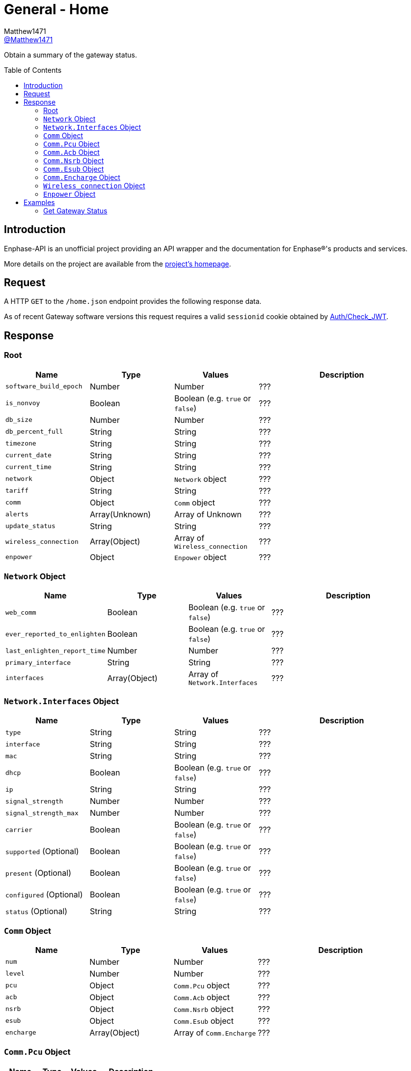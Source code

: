 = General - Home
:toc: preamble
Matthew1471 <https://github.com/matthew1471[@Matthew1471]>;

// Document Settings:

// Set the ID Prefix and ID Separators to be consistent with GitHub so links work irrespective of rendering platform. (https://docs.asciidoctor.org/asciidoc/latest/sections/id-prefix-and-separator/)
:idprefix:
:idseparator: -

// Any code blocks will be in JSON by default.
:source-language: json

ifndef::env-github[:icons: font]

// Set the admonitions to have icons (Github Emojis) if rendered on GitHub (https://blog.mrhaki.com/2016/06/awesome-asciidoctor-using-admonition.html).
ifdef::env-github[]
:status:
:caution-caption: :fire:
:important-caption: :exclamation:
:note-caption: :paperclip:
:tip-caption: :bulb:
:warning-caption: :warning:
endif::[]

// Document Variables:
:release-version: 1.0
:url-org: https://github.com/Matthew1471
:url-repo: {url-org}/Enphase-API
:url-contributors: {url-repo}/graphs/contributors

Obtain a summary of the gateway status.

== Introduction

Enphase-API is an unofficial project providing an API wrapper and the documentation for Enphase(R)'s products and services.

More details on the project are available from the link:../../../README.adoc[project's homepage].

== Request

A HTTP `GET` to the `/home.json` endpoint provides the following response data.

As of recent Gateway software versions this request requires a valid `sessionid` cookie obtained by link:../Auth/Check_JWT.adoc[Auth/Check_JWT].

== Response

=== Root

[cols="1,1,1,2", options="header"]
|===
|Name
|Type
|Values
|Description

|`software_build_epoch`
|Number
|Number
|???

|`is_nonvoy`
|Boolean
|Boolean (e.g. `true` or `false`)
|???

|`db_size`
|Number
|Number
|???

|`db_percent_full`
|String
|String
|???

|`timezone`
|String
|String
|???

|`current_date`
|String
|String
|???

|`current_time`
|String
|String
|???

|`network`
|Object
|`Network` object
|???

|`tariff`
|String
|String
|???

|`comm`
|Object
|`Comm` object
|???

|`alerts`
|Array(Unknown)
|Array of Unknown
|???

|`update_status`
|String
|String
|???

|`wireless_connection`
|Array(Object)
|Array of `Wireless_connection`
|???

|`enpower`
|Object
|`Enpower` object
|???

|===

=== `Network` Object

[cols="1,1,1,2", options="header"]
|===
|Name
|Type
|Values
|Description

|`web_comm`
|Boolean
|Boolean (e.g. `true` or `false`)
|???

|`ever_reported_to_enlighten`
|Boolean
|Boolean (e.g. `true` or `false`)
|???

|`last_enlighten_report_time`
|Number
|Number
|???

|`primary_interface`
|String
|String
|???

|`interfaces`
|Array(Object)
|Array of `Network.Interfaces`
|???

|===

=== `Network.Interfaces` Object

[cols="1,1,1,2", options="header"]
|===
|Name
|Type
|Values
|Description

|`type`
|String
|String
|???

|`interface`
|String
|String
|???

|`mac`
|String
|String
|???

|`dhcp`
|Boolean
|Boolean (e.g. `true` or `false`)
|???

|`ip`
|String
|String
|???

|`signal_strength`
|Number
|Number
|???

|`signal_strength_max`
|Number
|Number
|???

|`carrier`
|Boolean
|Boolean (e.g. `true` or `false`)
|???

|`supported` (Optional)
|Boolean
|Boolean (e.g. `true` or `false`)
|???

|`present` (Optional)
|Boolean
|Boolean (e.g. `true` or `false`)
|???

|`configured` (Optional)
|Boolean
|Boolean (e.g. `true` or `false`)
|???

|`status` (Optional)
|String
|String
|???

|===

=== `Comm` Object

[cols="1,1,1,2", options="header"]
|===
|Name
|Type
|Values
|Description

|`num`
|Number
|Number
|???

|`level`
|Number
|Number
|???

|`pcu`
|Object
|`Comm.Pcu` object
|???

|`acb`
|Object
|`Comm.Acb` object
|???

|`nsrb`
|Object
|`Comm.Nsrb` object
|???

|`esub`
|Object
|`Comm.Esub` object
|???

|`encharge`
|Array(Object)
|Array of `Comm.Encharge`
|???

|===

=== `Comm.Pcu` Object

[cols="1,1,1,2", options="header"]
|===
|Name
|Type
|Values
|Description

|`num`
|Number
|Number
|???

|`level`
|Number
|Number
|???

|===

=== `Comm.Acb` Object

[cols="1,1,1,2", options="header"]
|===
|Name
|Type
|Values
|Description

|`num`
|Number
|Number
|???

|`level`
|Number
|Number
|???

|===

=== `Comm.Nsrb` Object

[cols="1,1,1,2", options="header"]
|===
|Name
|Type
|Values
|Description

|`num`
|Number
|Number
|???

|`level`
|Number
|Number
|???

|===

=== `Comm.Esub` Object

[cols="1,1,1,2", options="header"]
|===
|Name
|Type
|Values
|Description

|`num`
|Number
|Number
|???

|`level`
|Number
|Number
|???

|===

=== `Comm.Encharge` Object

[cols="1,1,1,2", options="header"]
|===
|Name
|Type
|Values
|Description

|`num`
|Number
|Number
|???

|`level`
|Number
|Number
|???

|`level_24g`
|Number
|Number
|???

|`level_subg`
|Number
|Number
|???

|===

=== `Wireless_connection` Object

[cols="1,1,1,2", options="header"]
|===
|Name
|Type
|Values
|Description

|`signal_strength`
|Number
|Number
|???

|`signal_strength_max`
|Number
|Number
|???

|`type`
|String
|String
|???

|`connected`
|Boolean
|Boolean (e.g. `true` or `false`)
|???

|===

=== `Enpower` Object

[cols="1,1,1,2", options="header"]
|===
|Name
|Type
|Values
|Description

|`connected`
|Boolean
|Boolean (e.g. `true` or `false`)
|???

|`grid_status`
|String
|String
|???

|===

== Examples

=== Get Gateway Status

.GET */home.json* Response
[source,json,subs="+quotes"]
----
{"software_build_epoch": 1642480978, "is_nonvoy": false, "db_size": 6168576, "db_percent_full": "  1.63", "timezone": "Europe/London", "current_date": "06/04/2023", "current_time": "14:13", "network": {"web_comm": true, "ever_reported_to_enlighten": true, "last_enlighten_report_time": 1685883908, "primary_interface": "wlan0", "interfaces": [{"type": "ethernet", "interface": "eth0", "mac": "00:11:22:33:44:55", "dhcp": true, "ip": "169.254.120.1", "signal_strength": 0, "signal_strength_max": 1, "carrier": false}, {"signal_strength": 2, "signal_strength_max": 5, "type": "wifi", "interface": "wlan0", "mac": "66:77:88:99:AA:BB", "dhcp": true, "ip": "192.168.0.100", "carrier": true, "supported": true, "present": true, "configured": true, "status": "connected"}]}, "tariff": "single_rate", "comm": {"num": 14, "level": 5, "pcu": {"num": 14, "level": 5}, "acb": {"num": 0, "level": 0}, "nsrb": {"num": 0, "level": 0}, "esub": {"num": 0, "level": 0}, "encharge": [{"num": 0, "level": 0, "level_24g": 0, "level_subg": 0}]}, "alerts": [], "update_status": "satisfied", "wireless_connection": [{"signal_strength": 0, "signal_strength_max": 0, "type": "zigbee", "connected": false}, {"signal_strength": 0, "signal_strength_max": 0, "type": "subghz", "connected": false}], "enpower": {"connected": false, "grid_status": "closed"}}
----
